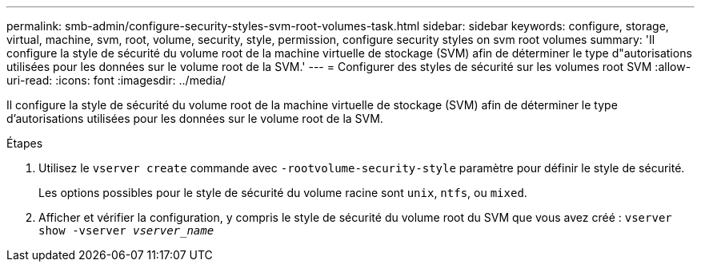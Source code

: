---
permalink: smb-admin/configure-security-styles-svm-root-volumes-task.html 
sidebar: sidebar 
keywords: configure, storage, virtual, machine, svm, root, volume, security, style, permission, configure security styles on svm root volumes 
summary: 'Il configure la style de sécurité du volume root de la machine virtuelle de stockage (SVM) afin de déterminer le type d"autorisations utilisées pour les données sur le volume root de la SVM.' 
---
= Configurer des styles de sécurité sur les volumes root SVM
:allow-uri-read: 
:icons: font
:imagesdir: ../media/


[role="lead"]
Il configure la style de sécurité du volume root de la machine virtuelle de stockage (SVM) afin de déterminer le type d'autorisations utilisées pour les données sur le volume root de la SVM.

.Étapes
. Utilisez le `vserver create` commande avec `-rootvolume-security-style` paramètre pour définir le style de sécurité.
+
Les options possibles pour le style de sécurité du volume racine sont `unix`, `ntfs`, ou `mixed`.

. Afficher et vérifier la configuration, y compris le style de sécurité du volume root du SVM que vous avez créé : `vserver show -vserver _vserver_name_`

